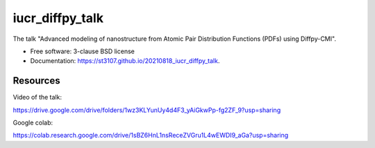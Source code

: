 ================
iucr_diffpy_talk
================

.. image:: https://img.shields.io/travis/st3107/20210818_iucr_diffpy_talk.svg
        :target: https://travis-ci.org/st3107/20210818_iucr_diffpy_talk

.. image:: https://img.shields.io/pypi/v/20210818_iucr_diffpy_talk.svg
        :target: https://pypi.python.org/pypi/20210818_iucr_diffpy_talk


The talk "Advanced modeling of nanostructure from Atomic Pair Distribution Functions (PDFs) using Diffpy-CMI".

* Free software: 3-clause BSD license
* Documentation: https://st3107.github.io/20210818_iucr_diffpy_talk.

Resources
---------

Video of the talk:

https://drive.google.com/drive/folders/1wz3KLYunUy4d4F3_yAiGkwPp-fg2ZF_9?usp=sharing

Google colab:

https://colab.research.google.com/drive/1sBZ6HnL1nsReceZVGru1L4wEWDI9_aGa?usp=sharing
